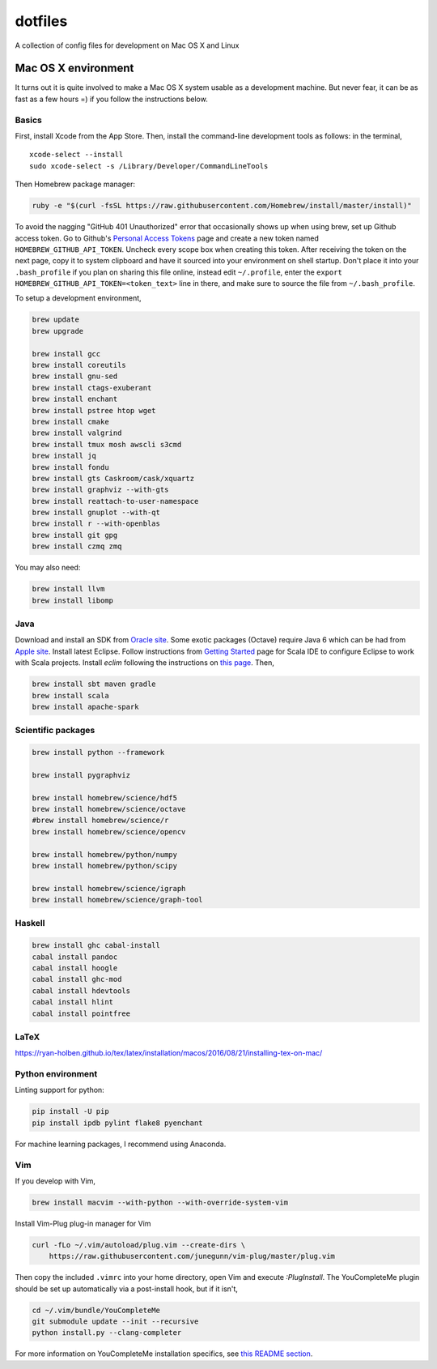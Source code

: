 dotfiles
========

A collection of config files for development on Mac OS X and Linux

Mac OS X environment
--------------------

It turns out it is quite involved to make a Mac OS X system usable as a
development machine. But never fear, it can be as fast as a few hours =)
if you follow the instructions below.

Basics
~~~~~~

First, install Xcode from the App Store. Then, install the
command-line development tools as follows: in the terminal,

::

    xcode-select --install
    sudo xcode-select -s /Library/Developer/CommandLineTools

Then Homebrew package manager:

.. code-block:: bash

    ruby -e "$(curl -fsSL https://raw.githubusercontent.com/Homebrew/install/master/install)"

To avoid the nagging "GitHub 401 Unauthorized" error that occasionally
shows up when using brew, set up Github access token. Go to Github's
`Personal Access Tokens <http://github.com/settings/tokens>`__ page and
create a new token named ``HOMEBREW_GITHUB_API_TOKEN``. Uncheck every
scope box when creating this token. After receiving the token on the
next page, copy it to system clipboard and have it sourced into your
environment on shell startup. Don't place it into your ``.bash_profile``
if you plan on sharing this file online, instead edit ``~/.profile``,
enter the ``export HOMEBREW_GITHUB_API_TOKEN=<token_text>`` line in
there, and make sure to source the file from ``~/.bash_profile``.

To setup a development environment,

.. code-block:: bash

    brew update
    brew upgrade
    
    brew install gcc
    brew install coreutils
    brew install gnu-sed
    brew install ctags-exuberant
    brew install enchant
    brew install pstree htop wget
    brew install cmake
    brew install valgrind
    brew install tmux mosh awscli s3cmd
    brew install jq
    brew install fondu
    brew install gts Caskroom/cask/xquartz
    brew install graphviz --with-gts
    brew install reattach-to-user-namespace
    brew install gnuplot --with-qt
    brew install r --with-openblas
    brew install git gpg
    brew install czmq zmq

You may also need:

.. code-block:: bash

    brew install llvm
    brew install libomp

Java
~~~~

Download and install an SDK from `Oracle site <http://www.oracle.com/technetwork/java/javase/downloads/index.html>`_.
Some exotic packages (Octave) require Java 6 which can be had from `Apple site <https://support.apple.com/kb/DL1572>`_.
Install latest Eclipse. Follow instructions from `Getting Started <http://scala-ide.org/docs/user/gettingstarted.html>`_
page for Scala IDE to configure Eclipse to work with Scala projects. Install `eclim` following the instructions on
`this page <http://eclim.org/install.html>`_. Then,


.. code-block:: bash

    brew install sbt maven gradle
    brew install scala
    brew install apache-spark


Scientific packages
~~~~~~~~~~~~~~~~~~~

.. code-block:: bash

    brew install python --framework

    brew install pygraphviz

    brew install homebrew/science/hdf5
    brew install homebrew/science/octave
    #brew install homebrew/science/r
    brew install homebrew/science/opencv

    brew install homebrew/python/numpy
    brew install homebrew/python/scipy

    brew install homebrew/science/igraph
    brew install homebrew/science/graph-tool


Haskell
~~~~~~~

.. code-block:: bash

    brew install ghc cabal-install
    cabal install pandoc
    cabal install hoogle
    cabal install ghc-mod
    cabal install hdevtools
    cabal install hlint
    cabal install pointfree

LaTeX
~~~~~

https://ryan-holben.github.io/tex/latex/installation/macos/2016/08/21/installing-tex-on-mac/

Python environment
~~~~~~~~~~~~~~~~~~

Linting support for python:

.. code-block:: bash

    pip install -U pip
    pip install ipdb pylint flake8 pyenchant

For machine learning packages, I recommend using Anaconda.

Vim
~~~

If you develop with Vim,

.. code-block:: bash

    brew install macvim --with-python --with-override-system-vim

Install Vim-Plug plug-in manager for Vim

.. code-block:: bash

    curl -fLo ~/.vim/autoload/plug.vim --create-dirs \
        https://raw.githubusercontent.com/junegunn/vim-plug/master/plug.vim

Then copy the included ``.vimrc`` into your home directory, open Vim and
execute `:PlugInstall`.
The YouCompleteMe plugin should be set up automatically via a post-install hook,
but if it isn't,

.. code-block:: bash

    cd ~/.vim/bundle/YouCompleteMe
    git submodule update --init --recursive
    python install.py --clang-completer

For more information on YouCompleteMe installation specifics, see
`this README section <https://github.com/Valloric/YouCompleteMe#mac-os-x>`_.
